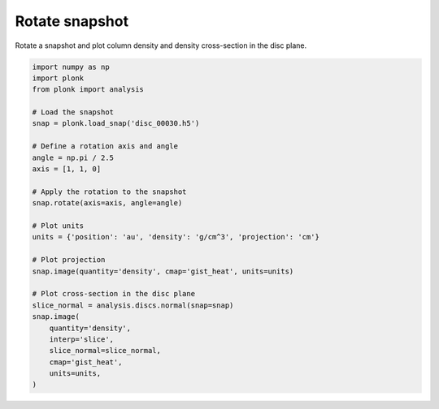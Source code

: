 ---------------
Rotate snapshot
---------------

Rotate a snapshot and plot column density and density cross-section in the disc
plane.

.. figure:: ../_static/rotate.png
.. figure:: ../_static/rotate2.png

.. code-block:: python

    import numpy as np
    import plonk
    from plonk import analysis

    # Load the snapshot
    snap = plonk.load_snap('disc_00030.h5')

    # Define a rotation axis and angle
    angle = np.pi / 2.5
    axis = [1, 1, 0]

    # Apply the rotation to the snapshot
    snap.rotate(axis=axis, angle=angle)

    # Plot units
    units = {'position': 'au', 'density': 'g/cm^3', 'projection': 'cm'}

    # Plot projection
    snap.image(quantity='density', cmap='gist_heat', units=units)

    # Plot cross-section in the disc plane
    slice_normal = analysis.discs.normal(snap=snap)
    snap.image(
        quantity='density',
        interp='slice',
        slice_normal=slice_normal,
        cmap='gist_heat',
        units=units,
    )
